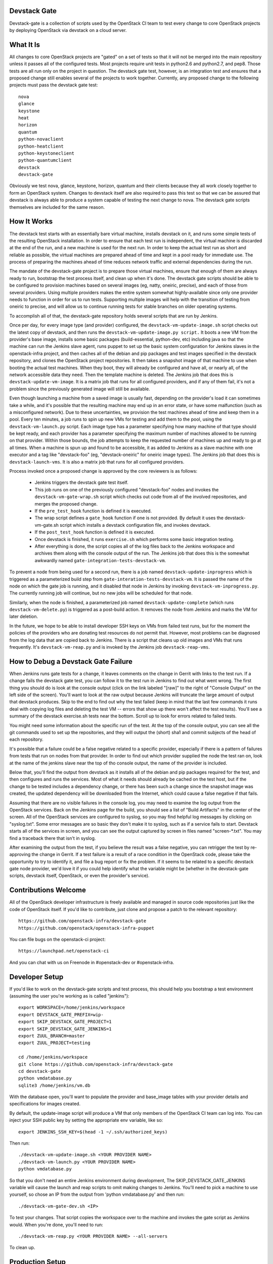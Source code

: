 Devstack Gate
=============

Devstack-gate is a collection of scripts used by the OpenStack CI team
to test every change to core OpenStack projects by deploying OpenStack
via devstack on a cloud server.

What It Is
==========

All changes to core OpenStack projects are "gated" on a set of tests
so that it will not be merged into the main repository unless it
passes all of the configured tests. Most projects require unit tests
in python2.6 and python2.7, and pep8. Those tests are all run only on
the project in question. The devstack gate test, however, is an
integration test and ensures that a proposed change still enables
several of the projects to work together. Currently, any proposed
change to the following projects must pass the devstack gate test::

    nova
    glance
    keystone
    heat
    horizon
    quantum
    python-novaclient
    python-heatclient
    python-keystoneclient
    python-quantumclient
    devstack
    devstack-gate

Obviously we test nova, glance, keystone, horizon, quantum and their clients
because they all work closely together to form an OpenStack
system. Changes to devstack itself are also required to pass this test
so that we can be assured that devstack is always able to produce a
system capable of testing the next change to nova. The devstack gate
scripts themselves are included for the same reason.

How It Works
============

The devstack test starts with an essentially bare virtual machine,
installs devstack on it, and runs some simple tests of the resulting
OpenStack installation. In order to ensure that each test run is
independent, the virtual machine is discarded at the end of the run,
and a new machine is used for the next run. In order to keep the
actual test run as short and reliable as possible, the virtual
machines are prepared ahead of time and kept in a pool ready for
immediate use. The process of preparing the machines ahead of time
reduces network traffic and external dependencies during the run.

The mandate of the devstack-gate project is to prepare those virtual
machines, ensure that enough of them are always ready to run,
bootstrap the test process itself, and clean up when it's done. The
devstack gate scripts should be able to be configured to provision
machines based on several images (eg, natty, oneiric, precise), and
each of those from several providers. Using multiple providers makes
the entire system somewhat highly-available since only one provider
needs to function in order for us to run tests. Supporting multiple
images will help with the transition of testing from oneiric to
precise, and will allow us to continue running tests for stable
branches on older operating systems.

To accomplish all of that, the devstack-gate repository holds several
scripts that are run by Jenkins.

Once per day, for every image type (and provider) configured, the
``devstack-vm-update-image.sh`` script checks out the latest copy of
devstack, and then runs the ``devstack-vm-update-image.py script.`` It
boots a new VM from the provider's base image, installs some basic
packages (build-essential, python-dev, etc) including java so that the
machine can run the Jenkins slave agent, runs puppet to set up the
basic system configuration for Jenkins slaves in the openstack-infra
project, and then caches all of the debian and pip packages and test
images specified in the devstack repository, and clones the OpenStack
project repositories. It then takes a snapshot image of that machine
to use when booting the actual test machines. When they boot, they
will already be configured and have all, or nearly all, of the network
accessible data they need. Then the template machine is deleted. The
Jenkins job that does this is ``devstack-update-vm-image``. It is a
matrix job that runs for all configured providers, and if any of them
fail, it's not a problem since the previously generated image will
still be available.

Even though launching a machine from a saved image is usually fast,
depending on the provider's load it can sometimes take a while, and
it's possible that the resulting machine may end up in an error state,
or have some malfunction (such as a misconfigured network). Due to
these uncertainties, we provision the test machines ahead of time and
keep them in a pool. Every ten minutes, a job runs to spin up new VMs
for testing and add them to the pool, using the
``devstack-vm-launch.py`` script. Each image type has a parameter
specifying how many machine of that type should be kept ready, and
each provider has a parameter specifying the maximum number of
machines allowed to be running on that provider. Within those bounds,
the job attempts to keep the requested number of machines up and ready
to go at all times. When a machine is spun up and found to be
accessible, it as added to Jenkins as a slave machine with one
executor and a tag like "devstack-foo" (eg, "devstack-oneiric" for
oneiric image types). The Jenkins job that does this is
``devstack-launch-vms``. It is also a matrix job that runs for all
configured providers.

Process invoked once a proposed change is approved by the core
reviewers is as follows:

 * Jenkins triggers the devstack gate test itself.
 * This job runs on one of the previously configured "devstack-foo"
   nodes and invokes the ``devstack-vm-gate-wrap.sh`` script which
   checks out code from all of the involved repositories, and merges
   the proposed change.
 * If the ``pre_test_hook`` function is defined it is executed.
 * The wrap script defines a ``gate_hook`` function if one is
   not provided. By default it uses the devstack-vm-gate.sh script
   which installs a devstack configuration file, and invokes devstack.
 * If the ``post_test_hook`` function is defined it is executed.
 * Once devstack is finished, it runs ``exercise.sh`` which performs
   some basic integration testing.
 * After everything is done, the script copies all of the log files
   back to the Jenkins workspace and archives them along with the
   console output of the run. The Jenkins job that does this is the
   somewhat awkwardly named ``gate-integration-tests-devstack-vm``.

To prevent a node from being used for a second run, there is a job
named ``devstack-update-inprogress`` which is triggered as a
parameterized build step from ``gate-interation-tests-devstack-vm``.
It is passed the name of the node on which the gate job is running,
and it disabled that node in Jenkins by invoking
``devstack-vm-inprogress.py``.  The currently running job will
continue, but no new jobs will be scheduled for that node.

Similarly, when the node is finished, a parameterized job named
``devstack-update-complete`` (which runs ``devstack-vm-delete.py``)
is triggered as a post-build action.  It removes the node from Jenkins
and marks the VM for later deletion.

In the future, we hope to be able to install developer SSH keys on VMs
from failed test runs, but for the moment the policies of the
providers who are donating test resources do not permit that. However,
most problems can be diagnosed from the log data that are copied back
to Jenkins. There is a script that cleans up old images and VMs that
runs frequently. It's ``devstack-vm-reap.py`` and is invoked by the
Jenkins job ``devstack-reap-vms``.

How to Debug a Devstack Gate Failure
====================================

When Jenkins runs gate tests for a change, it leaves comments on the
change in Gerrit with links to the test run. If a change fails the
devstack gate test, you can follow it to the test run in Jenkins to
find out what went wrong. The first thing you should do is look at the
console output (click on the link labeled "[raw]" to the right of
"Console Output" on the left side of the screen). You'll want to look
at the raw output because Jenkins will truncate the large amount of
output that devstack produces. Skip to the end to find out why the
test failed (keep in mind that the last few commands it runs deal with
copying log files and deleting the test VM -- errors that show up
there won't affect the test results). You'll see a summary of the
devstack exercise.sh tests near the bottom. Scroll up to look for
errors related to failed tests.

You might need some information about the specific run of the test. At
the top of the console output, you can see all the git commands used
to set up the repositories, and they will output the (short) sha1 and
commit subjects of the head of each repository.

It's possible that a failure could be a false negative related to a
specific provider, especially if there is a pattern of failures from
tests that run on nodes from that provider. In order to find out which
provider supplied the node the test ran on, look at the name of the
jenkins slave near the top of tho console output, the name of the
provider is included.

Below that, you'll find the output from devstack as it installs all of
the debian and pip packages required for the test, and then configures
and runs the services. Most of what it needs should already be cached
on the test host, but if the change to be tested includes a dependency
change, or there has been such a change since the snapshot image was
created, the updated dependency will be downloaded from the Internet,
which could cause a false negative if that fails.

Assuming that there are no visible failures in the console log, you
may need to examine the log output from the OpenStack services. Back
on the Jenkins page for the build, you should see a list of "Build
Artifacts" in the center of the screen. All of the OpenStack services
are configured to syslog, so you may find helpful log messages by
clicking on "syslog.txt". Some error messages are so basic they don't
make it to syslog, such as if a service fails to start. Devstack
starts all of the services in screen, and you can see the output
captured by screen in files named "screen-\*.txt". You may find a
traceback there that isn't in syslog.

After examining the output from the test, if you believe the result
was a false negative, you can retrigger the test by re-approving the
change in Gerrit. If a test failure is a result of a race condition in
the OpenStack code, please take the opportunity to try to identify it,
and file a bug report or fix the problem. If it seems to be related to
a specific devstack gate node provider, we'd love it if you could help
identify what the variable might be (whether in the devstack-gate
scripts, devstack itself, OpenStack, or even the provider's service).

Contributions Welcome
=====================

All of the OpenStack developer infrastructure is freely available and
managed in source code repositories just like the code of OpenStack
itself. If you'd like to contribute, just clone and propose a patch to
the relevant repository::

    https://github.com/openstack-infra/devstack-gate
    https://github.com/openstack/openstack-infra-puppet

You can file bugs on the openstack-ci project::

    https://launchpad.net/openstack-ci

And you can chat with us on Freenode in #openstack-dev or #openstack-infra.

Developer Setup
===============

If you'd like to work on the devstack-gate scripts and test process,
this should help you bootstrap a test environment (assuming the user
you're working as is called "jenkins")::

    export WORKSPACE=/home/jenkins/workspace
    export DEVSTACK_GATE_PREFIX=wip-
    export SKIP_DEVSTACK_GATE_PROJECT=1
    export SKIP_DEVSTACK_GATE_JENKINS=1
    export ZUUL_BRANCH=master
    export ZUUL_PROJECT=testing

    cd /home/jenkins/workspace
    git clone https://github.com/openstack-infra/devstack-gate
    cd devstack-gate
    python vmdatabase.py
    sqlite3 /home/jenkins/vm.db

With the database open, you'll want to populate the provider and base_image
tables with your provider details and specifications for images created.

By default, the update-image script will produce a VM that only members
of the OpenStack CI team can log into.  You can inject your SSH public
key by setting the appropriate env variable, like so::

    export JENKINS_SSH_KEY=$(head -1 ~/.ssh/authorized_keys)

Then run::

    ./devstack-vm-update-image.sh <YOUR PROVIDER NAME>
    ./devstack-vm-launch.py <YOUR PROVIDER NAME>
    python vmdatabase.py

So that you don't need an entire Jenkins environment during
development, The SKIP_DEVSTACK_GATE_JENKINS variable will cause the
launch and reap scripts to omit making changes to Jenkins.  You'll
need to pick a machine to use yourself, so chose an IP from the output
from 'python vmdatabase.py' and then run::

    ./devstack-vm-gate-dev.sh <IP>

To test your changes.  That script copies the workspace over to the
machine and invokes the gate script as Jenkins would.  When you're
done, you'll need to run::

    ./devstack-vm-reap.py <YOUR PROVIDER NAME> --all-servers

To clean up.

Production Setup
================

In addition to the jobs described under "How It Works", you will need
to install a config file at ~/devstack-gate-secure.conf on the Jenkins
node where you are running the update-image, launch, and reap jobs
that looks like this::

    [jenkins]
    server=https://jenkins.example.com
    user=jekins-user-with-admin-privs
    apikey=1234567890abcdef1234567890abcdef

